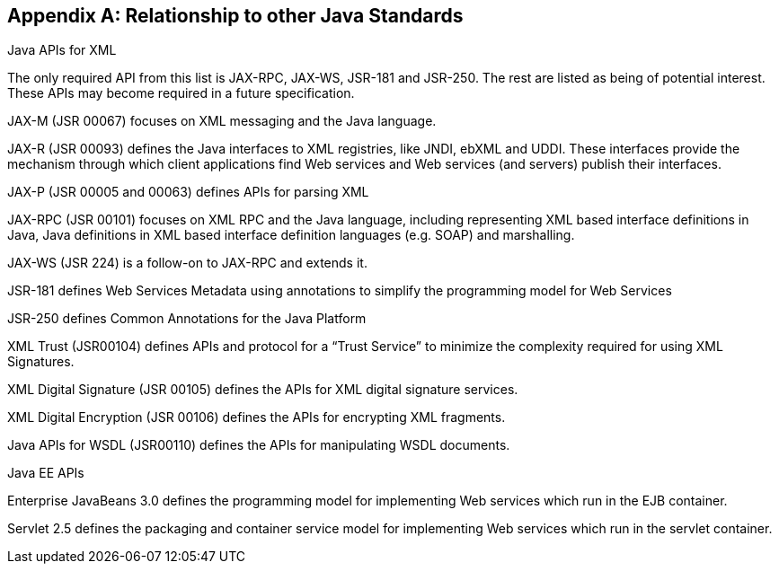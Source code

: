 [appendix]
== Relationship to other Java Standards

Java APIs for XML

The only required API from this list is JAX-RPC, JAX-WS, JSR-181 and
JSR-250. The rest are listed as being of potential interest. These APIs
may become required in a future specification.

JAX-M (JSR 00067) focuses on XML messaging and the Java language.

JAX-R (JSR 00093) defines the Java interfaces to XML registries, like
JNDI, ebXML and UDDI. These interfaces provide the mechanism through
which client applications find Web services and Web services (and
servers) publish their interfaces.

JAX-P (JSR 00005 and 00063) defines APIs for parsing XML

JAX-RPC (JSR 00101) focuses on XML RPC and the Java language, including
representing XML based interface definitions in Java, Java definitions
in XML based interface definition languages (e.g. SOAP) and marshalling.

JAX-WS (JSR 224) is a follow-on to JAX-RPC and extends it.

JSR-181 defines Web Services Metadata using annotations to simplify the
programming model for Web Services

JSR-250 defines Common Annotations for the Java Platform

XML Trust (JSR00104) defines APIs and protocol for a “Trust Service” to
minimize the complexity required for using XML Signatures.

XML Digital Signature (JSR 00105) defines the APIs for XML digital
signature services.

XML Digital Encryption (JSR 00106) defines the APIs for encrypting XML
fragments.

Java APIs for WSDL (JSR00110) defines the APIs for manipulating WSDL
documents.

Java EE APIs

Enterprise JavaBeans 3.0 defines the programming model for implementing
Web services which run in the EJB container.

Servlet 2.5 defines the packaging and container service model for
implementing Web services which run in the servlet container.
